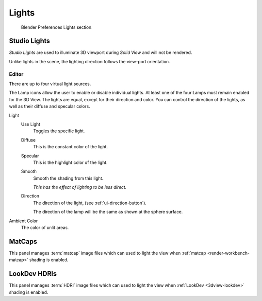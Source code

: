 
******
Lights
******

.. figure:: /images/preferences_lights_tab.png

   Blender Preferences Lights section.


.. _prefs-lights-studio:

Studio Lights
=============

*Studio Lights* are used to illuminate 3D viewport during *Solid View* and will not be rendered.

Unlike lights in the scene, the lighting direction follows the view-port orientation.


.. _bpy.types.UserSolidLight:

Editor
------

There are up to four virtual light sources.

The Lamp icons allow the user to enable or disable individual lights.
At least one of the four Lamps must remain enabled for the 3D View.
The lights are equal, except for their direction and color.
You can control the direction of the lights, as well as their diffuse and specular colors.

Light
   Use Light
      Toggles the specific light.
   Diffuse
      This is the constant color of the light.
   Specular
      This is the highlight color of the light.
   Smooth
      Smooth the shading from this light.

      *This has the effect of lighting to be less direct.*
   Direction
      The direction of the light, (see :ref:`ui-direction-button`).

      The direction of the lamp will be the same as shown at the sphere surface.
Ambient Color
   The color of unlit areas.

.. _prefs-lights-matcaps:

MatCaps
=======

This panel manages :term:`matcap` image files
which can used to light the view when :ref:`matcap <render-workbench-matcap>` shading is enabled.


LookDev HDRIs
=============

This panel manages :term:`HDRI` image files
which can used to light the view when :ref:`LookDev <3dview-lookdev>` shading is enabled.
